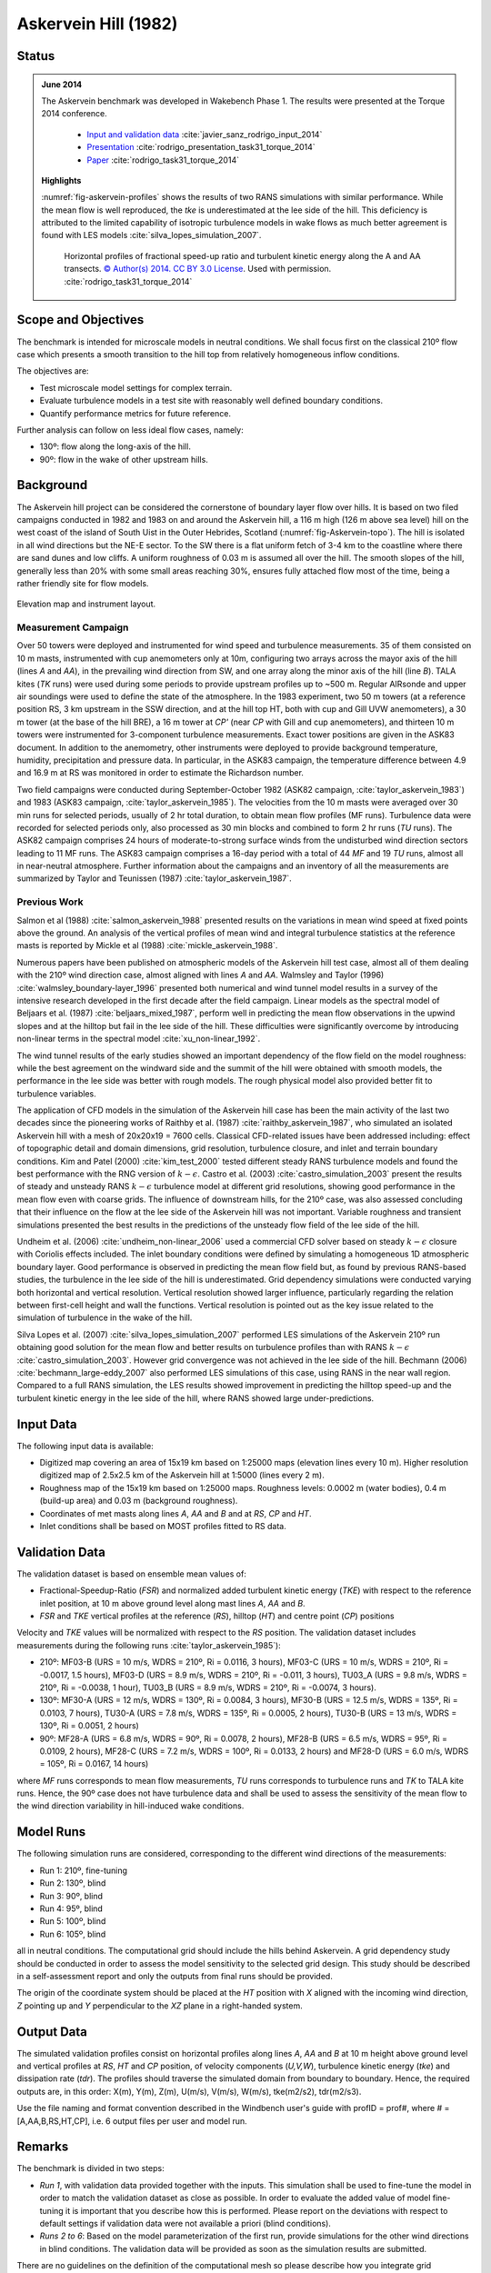 Askervein Hill (1982)
=====================

Status
------
.. admonition:: June 2014

   The Askervein benchmark was developed in Wakebench Phase 1. The results were presented at the Torque 2014 conference. 

	   * `Input and validation data <https://zenodo.org/record/4095052>`_ :cite:`javier_sanz_rodrigo_input_2014`
	   * `Presentation <https://doi.org/10.5281/zenodo.4088287>`_ :cite:`rodrigo_presentation_task31_torque_2014`
	   * `Paper <https://iopscience.iop.org/article/10.1088/1742-6596/524/1/012105>`_ :cite:`rodrigo_task31_torque_2014`

   **Highlights**

   :numref:`fig-askervein-profiles` shows the results of two RANS simulations with similar performance. While the mean flow is well reproduced, the *tke* is underestimated at the lee side of the hill. This deficiency is attributed to the limited capability of isotropic turbulence models in wake flows as much better agreement is found with LES models :cite:`silva_lopes_simulation_2007`.

	.. _fig-askervein-profiles:
	.. figure:: ../../_static/windconditions/benchmarks/askervein_profiles.png
	    :width: 600
	    :align: center

	    Horizontal profiles of fractional speed-up ratio and turbulent kinetic energy along the A and AA transects. `© Author(s) 2014. CC BY 3.0 License <https://iopscience.iop.org/article/10.1088/1742-6596/524/1/012105>`_. Used with permission. :cite:`rodrigo_task31_torque_2014`   

Scope and Objectives
--------------------
The benchmark is intended for microscale models in neutral conditions. We shall focus first on the classical 210º flow case which presents a smooth transition to the hill top from relatively homogeneous inflow conditions. 

The objectives are:

* Test microscale model settings for complex terrain. 
* Evaluate turbulence models in a test site with reasonably well defined boundary conditions. 
* Quantify performance metrics for future reference.

Further analysis can follow on less ideal flow cases, namely: 

* 130º: flow along the long-axis of the hill.
* 90º: flow in the wake of other upstream hills.

Background
----------
The Askervein hill project can be considered the cornerstone of boundary layer flow over hills. It is based on two filed campaigns conducted in 1982 and 1983 on and around the Askervein hill, a 116 m high (126 m above sea level) hill on the west coast of the island of South Uist in the Outer Hebrides, Scotland (:numref:`fig-Askervein-topo`). The hill is isolated in all wind directions but the NE-E sector. To the SW there is a flat uniform fetch of 3-4 km to the coastline where there are sand dunes and low cliffs. A uniform roughness of 0.03 m is assumed all over the hill. The smooth slopes of the hill, generally less than 20% with some small areas reaching 30%, ensures fully attached flow most of the time, being a rather friendly site for flow models.

.. _fig-askervein-topo:
.. figure:: ../../_static/windconditions/benchmarks/askervein_topo.png
    :width: 600
    :align: center

    Elevation map and instrument layout.

Measurement Campaign
^^^^^^^^^^^^^^^^^^^^
Over 50 towers were deployed and instrumented for wind speed and turbulence measurements. 35 of them consisted on 10 m masts, instrumented with cup anemometers only at 10m, configuring two arrays across the mayor axis of the hill (lines *A* and *AA*), in the prevailing wind direction from SW, and one array along the minor axis of the hill (line *B*). TALA kites (*TK* runs) were used during some periods to provide upstream profiles up to ~500 m. Regular AIRsonde and upper air soundings were used to define the state of the atmosphere.  In the 1983 experiment, two 50 m towers (at a reference position RS, 3 km upstream in the SSW direction, and at the hill top HT, both with cup and Gill UVW anemometers), a 30 m tower (at the base of the hill BRE), a 16 m tower at *CP'* (near *CP* with Gill and cup anemometers), and thirteen 10 m towers were instrumented for 3-component turbulence measurements. Exact tower positions are given in the ASK83 document. In addition to the anemometry, other instruments were deployed to provide background temperature, humidity, precipitation and pressure data. In particular, in the ASK83 campaign, the temperature difference between 4.9 and 16.9 m at RS was monitored in order to estimate the Richardson number.

Two field campaigns were conducted during September-October 1982 (ASK82 campaign, :cite:`taylor_askervein_1983`) and 1983 (ASK83 campaign, :cite:`taylor_askervein_1985`). The velocities from the 10 m masts were averaged over 30 min runs for selected periods, usually of 2 hr total duration, to obtain mean flow profiles (MF runs). Turbulence data were recorded for selected periods only, also processed as 30 min blocks and combined to form 2 hr runs (*TU* runs). The ASK82 campaign comprises 24 hours of moderate-to-strong surface winds from the undisturbed wind direction sectors leading to 11 MF runs. The ASK83 campaign comprises a 16-day period with a total of 44 *MF* and 19 *TU* runs, almost all in near-neutral atmosphere. Further information about the campaigns and an inventory of all the measurements are summarized by Taylor and Teunissen (1987) :cite:`taylor_askervein_1987`.

Previous Work
^^^^^^^^^^^^^
Salmon et al (1988) :cite:`salmon_askervein_1988` presented results on the variations in mean wind speed at fixed points above the ground. An analysis of the vertical profiles of mean wind and integral turbulence statistics at the reference masts is reported by Mickle et al (1988) :cite:`mickle_askervein_1988`.

Numerous papers have been published on atmospheric models of the Askervein hill test case, almost all of them dealing with the 210º wind direction case, almost aligned with lines *A* and *AA*. Walmsley and Taylor (1996) :cite:`walmsley_boundary-layer_1996` presented both numerical and wind tunnel model results in a survey of the intensive research developed in the first decade after the field campaign. Linear models as the spectral model of Beljaars et al. (1987) :cite:`beljaars_mixed_1987`, perform well in predicting the mean flow observations in the upwind slopes and at the hilltop but fail in the lee side of the hill. These difficulties were significantly overcome by introducing non-linear terms in the spectral model :cite:`xu_non-linear_1992`.

The wind tunnel results of the early studies showed an important dependency of the flow field on the model roughness: while the best agreement on the windward side and the summit of the hill were obtained with smooth models, the performance in the lee side was better with rough models. The rough physical model also provided better fit to turbulence variables.

The application of CFD models in the simulation of the Askervein hill case has been the main activity of the last two decades since the pioneering works of Raithby et al. (1987) :cite:`raithby_askervein_1987`, who simulated an isolated Askervein hill with a mesh of 20x20x19 = 7600 cells. Classical CFD-related issues have been addressed including: effect of topographic detail and domain dimensions, grid resolution, turbulence closure, and inlet and terrain boundary conditions. Kim and Patel (2000) :cite:`kim_test_2000` tested different steady RANS turbulence models and found the best performance with the RNG version of :math:`k-\epsilon`. Castro et al. (2003) :cite:`castro_simulation_2003` present the results of steady and unsteady RANS :math:`k-\epsilon` turbulence model at different grid resolutions, showing good performance in the mean flow even with coarse grids. The influence of downstream hills, for the 210º case, was also assessed concluding that their influence on the flow at the lee side of the Askervein hill was not important. Variable roughness and transient simulations presented the best results in the predictions of the unsteady flow field of the lee side of the hill. 

Undheim et al. (2006) :cite:`undheim_non-linear_2006` used a commercial CFD solver based on steady :math:`k-\epsilon` closure with Coriolis effects included. The inlet boundary conditions were defined by simulating a homogeneous 1D atmospheric boundary layer. Good performance is observed in predicting the mean flow field but, as found by previous RANS-based studies, the turbulence in the lee side of the hill is underestimated. Grid dependency simulations were conducted varying both horizontal and vertical resolution. Vertical resolution showed larger influence, particularly regarding the relation between first-cell height and wall the functions. Vertical resolution is pointed out as the key issue related to the simulation of turbulence in the wake of the hill.

Silva Lopes et al. (2007) :cite:`silva_lopes_simulation_2007` performed LES simulations of the Askervein 210º run obtaining good solution for the mean flow and better results on turbulence profiles than with RANS :math:`k-\epsilon` :cite:`castro_simulation_2003`. However grid convergence was not achieved in the lee side of the hill. Bechmann (2006) :cite:`bechmann_large-eddy_2007` also performed LES simulations of this case, using RANS in the near wall region. Compared to a full RANS simulation, the LES results showed improvement in predicting the hilltop speed-up and the turbulent kinetic energy in the lee side of the hill, where RANS showed large under-predictions.

Input Data
----------
The following input data is available:

* Digitized map covering an area of 15x19 km based on 1:25000 maps (elevation lines every 10 m). Higher resolution digitized map of 2.5x2.5 km of the Askervein hill at 1:5000 (lines every 2 m).
* Roughness map of the 15x19 km based on 1:25000 maps. Roughness levels: 0.0002 m (water bodies), 0.4 m (build-up area) and 0.03 m (background roughness).
* Coordinates of met masts along lines *A*, *AA* and *B* and at *RS*, *CP* and *HT*.
* Inlet conditions shall be based on MOST profiles fitted to RS data.

Validation Data
---------------
The validation dataset is based on ensemble mean values of:

* Fractional-Speedup-Ratio (*FSR*) and normalized added turbulent kinetic energy (*TKE*) with respect to the reference inlet position, at 10 m above ground level along mast lines *A*, *AA* and *B*.
* *FSR* and *TKE* vertical profiles at the reference (*RS*), hilltop (*HT*) and centre point (*CP*) positions

Velocity and *TKE* values will be normalized with respect to the *RS* position. The validation dataset includes measurements during the following runs :cite:`taylor_askervein_1985`):

* 210º: MF03-B (URS = 10 m/s, WDRS = 210º, Ri = 0.0116, 3 hours), MF03-C (URS = 10 m/s, WDRS = 210º, Ri = -0.0017, 1.5 hours), MF03-D (URS = 8.9 m/s, WDRS = 210º, Ri = -0.011, 3 hours), TU03_A (URS = 9.8 m/s, WDRS = 210º, Ri = -0.0038, 1 hour), TU03_B (URS = 8.9 m/s, WDRS = 210º, Ri = -0.0074, 3 hours).
* 130º: MF30-A (URS = 12 m/s, WDRS = 130º, Ri = 0.0084, 3 hours), MF30-B (URS = 12.5 m/s, WDRS = 135º, Ri = 0.0103, 7 hours), TU30-A (URS = 7.8 m/s, WDRS = 135º, Ri = 0.0005, 2 hours), TU30-B (URS = 13 m/s, WDRS = 130º, Ri = 0.0051, 2 hours)
* 90º: MF28-A (URS = 6.8 m/s, WDRS = 90º, Ri = 0.0078, 2 hours), MF28-B (URS = 6.5 m/s, WDRS = 95º, Ri = 0.0109, 2 hours), MF28-C (URS = 7.2 m/s, WDRS = 100º, Ri = 0.0133, 2 hours) and MF28-D (URS = 6.0 m/s, WDRS = 105º, Ri = 0.0167, 14 hours)

where *MF* runs corresponds to mean flow measurements, *TU* runs corresponds to turbulence runs and *TK* to TALA kite runs. Hence, the 90º case does not have turbulence data and shall be used to assess the sensitivity of the mean flow to the wind direction variability in hill-induced wake conditions.

Model Runs
----------
The following simulation runs are considered, corresponding to the different wind directions of the measurements:

* Run 1: 210º, fine-tuning
* Run 2: 130º, blind
* Run 3: 90º, blind
* Run 4: 95º, blind
* Run 5: 100º, blind
* Run 6: 105º, blind

all in neutral conditions. The computational grid should include the hills behind Askervein. A grid dependency study should be conducted in order to assess the model sensitivity to the selected grid design. This study should be described in a self-assessment report and only the outputs from final runs should be provided.

The origin of the coordinate system should be placed at the *HT* position with *X* aligned with the incoming wind direction, *Z* pointing up and *Y* perpendicular to the *XZ* plane in a right-handed system.

Output Data
-----------
The simulated validation profiles consist on horizontal profiles along lines *A*, *AA* and *B* at 10 m height above ground level and vertical profiles at *RS*, *HT* and *CP* position, of velocity components (*U,V,W*), turbulence kinetic energy (*tke*) and dissipation rate (*tdr*). The profiles should traverse the simulated domain from boundary to boundary. Hence, the required outputs are, in this order: X(m), Y(m), Z(m), U(m/s), V(m/s), W(m/s), tke(m2/s2), tdr(m2/s3). 

Use the file naming and format convention described in the Windbench user's guide with profID = prof#, where # = [A,AA,B,RS,HT,CP], i.e. 6 output files per user and model run.

Remarks
-------
The benchmark is divided in two steps:

* *Run 1*, with validation data provided together with the inputs. This simulation shall be used to fine-tune the model in order to match the validation dataset as close as possible. In order to evaluate the added value of model fine-tuning it is important that you describe how this is performed. Please report on the deviations with respect to default settings if validation data were not available a priori (blind conditions).
* *Runs 2 to 6*: Based on the model parameterization of the first run, provide simulations for the other wind directions in blind conditions. The validation data will be provided as soon as the simulation results are submitted.

There are no guidelines on the definition of the computational mesh so please describe how you integrate grid dependency in the evaluation process. Bear in mind that grid sensitivity will be direction dependent.

References 
----------
.. bibliography:: askervein_references.bib
   :all:


